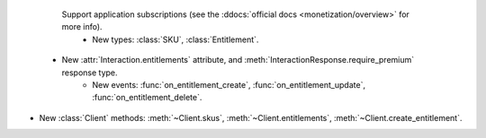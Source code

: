              Support application subscriptions (see the :ddocs:`official docs <monetization/overview>` for more info).
                                                                      - New types: :class:`SKU`, :class:`Entitlement`.
      - New :attr:`Interaction.entitlements` attribute, and :meth:`InteractionResponse.require_premium` response type.
            - New events: :func:`on_entitlement_create`, :func:`on_entitlement_update`, :func:`on_entitlement_delete`.
- New :class:`Client` methods: :meth:`~Client.skus`, :meth:`~Client.entitlements`, :meth:`~Client.create_entitlement`.